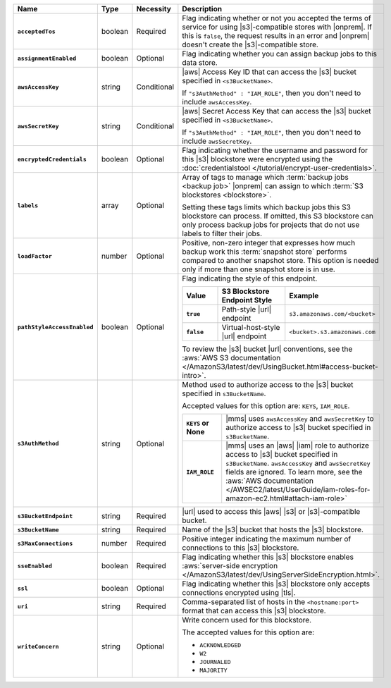 .. list-table::
   :widths: 15 10 10 65
   :header-rows: 1
   :stub-columns: 1

   * - Name
     - Type
     - Necessity
     - Description

   * - ``acceptedTos``
     - boolean
     - Required
     - Flag indicating whether or not you accepted the terms of service
       for using |s3|\-compatible stores with |onprem|. If this is
       ``false``, the request results in an error and |onprem| doesn't
       create the |s3|\-compatible store.

   * - ``assignmentEnabled``
     - boolean
     - Optional
     - Flag indicating whether you can assign backup jobs to this data
       store.

   * - ``awsAccessKey``
     - string
     - Conditional
     - |aws| Access Key ID that can access the |s3| bucket specified in
       ``<s3BucketName>``.

       If ``"s3AuthMethod" : "IAM_ROLE"``, then you don't need to
       include ``awsAccessKey``.

   * - ``awsSecretKey``
     - string
     - Conditional
     - |aws| Secret Access Key that can access the |s3| bucket
       specified in ``<s3BucketName>``.

       If ``"s3AuthMethod" : "IAM_ROLE"``, then you don't need to
       include ``awsSecretKey``.

   * - ``encryptedCredentials``
     - boolean
     - Optional
     - Flag indicating whether the username and password for this |s3|
       blockstore were encrypted using the
       :doc:`credentialstool </tutorial/encrypt-user-credentials>`.

   * - ``labels``
     - array
     - Optional
     - Array of tags to manage which
       :term:`backup jobs <backup job>` |onprem| can assign to which
       :term:`S3 blockstores <blockstore>`.

       Setting these tags limits which backup jobs this S3 blockstore
       can process. If omitted, this S3 blockstore can only process
       backup jobs for projects that do not use labels to filter their
       jobs.

   * - ``loadFactor``
     - number
     - Optional
     - Positive, non-zero integer that expresses how much backup work
       this :term:`snapshot store` performs compared to another
       snapshot store. This option is needed only if more than one
       snapshot store is in use.

       .. seealso::

          To learn more about :guilabel:`Load Factor`, see
          :doc:`Edit an Existing S3 Blockstore </tutorial/manage-s3-blockstore-storage>`

   * - ``pathStyleAccessEnabled``
     - boolean
     - Optional
     - Flag indicating the style of this endpoint.

       .. list-table::
          :widths: 20 40 40
          :header-rows: 1
          :stub-columns: 1

          * - Value
            - S3 Blockstore Endpoint Style
            - Example
          * - ``true``
            - Path-style |url| endpoint
            - ``s3.amazonaws.com/<bucket>``
          * - ``false``
            - Virtual-host-style |url| endpoint
            - ``<bucket>.s3.amazonaws.com``

       To review the |s3| bucket |url| conventions, see the
       :aws:`AWS S3 documentation </AmazonS3/latest/dev/UsingBucket.html#access-bucket-intro>`.

   * - ``s3AuthMethod``
     - string
     - Optional
     - Method used to authorize access to the |s3| bucket specified in ``s3BucketName``.

       Accepted values for this option are: ``KEYS``, ``IAM_ROLE``.

       .. list-table::
          :widths: 20 80
          :stub-columns: 1

          * - ``KEYS`` or None
            - |mms| uses ``awsAccessKey`` and ``awsSecretKey`` to
              authorize access to |s3| bucket specified in
              ``s3BucketName``.
          * - ``IAM_ROLE``
            - |mms| uses an |aws| |iam| role to authorize access to
              |s3| bucket specified in ``s3BucketName``.
              ``awsAccessKey`` and ``awsSecretKey`` fields are
              ignored. To learn more, see the
              :aws:`AWS documentation </AWSEC2/latest/UserGuide/iam-roles-for-amazon-ec2.html#attach-iam-role>`

   * - ``s3BucketEndpoint``
     - string
     - Required
     - |url| used to access this |aws| |s3| or |s3|\-compatible bucket.

   * - ``s3BucketName``
     - string
     - Required
     - Name of the |s3| bucket that hosts the |s3| blockstore.

   * - ``s3MaxConnections``
     - number
     - Required
     - Positive integer indicating the maximum number of connections
       to this |s3| blockstore.

   * - ``sseEnabled``
     - boolean
     - Required
     - Flag indicating whether this |s3| blockstore enables
       :aws:`server-side encryption </AmazonS3/latest/dev/UsingServerSideEncryption.html>`.

   * - ``ssl``
     - boolean
     - Optional
     - Flag indicating whether this |s3| blockstore only accepts
       connections encrypted using |tls|.

   * - ``uri``
     - string
     - Required
     - Comma-separated list of hosts in the ``<hostname:port>`` format
       that can access this |s3| blockstore.

   * - ``writeConcern``
     - string
     - Optional
     - Write concern used for this blockstore.

       The accepted values for this option are:

       - ``ACKNOWLEDGED``
       - ``W2``
       - ``JOURNALED``
       - ``MAJORITY``

       .. seealso::

          To learn about write acknowledgement levels in MongoDB, see
          :manual:`Write Concern </reference/write-concern>`
